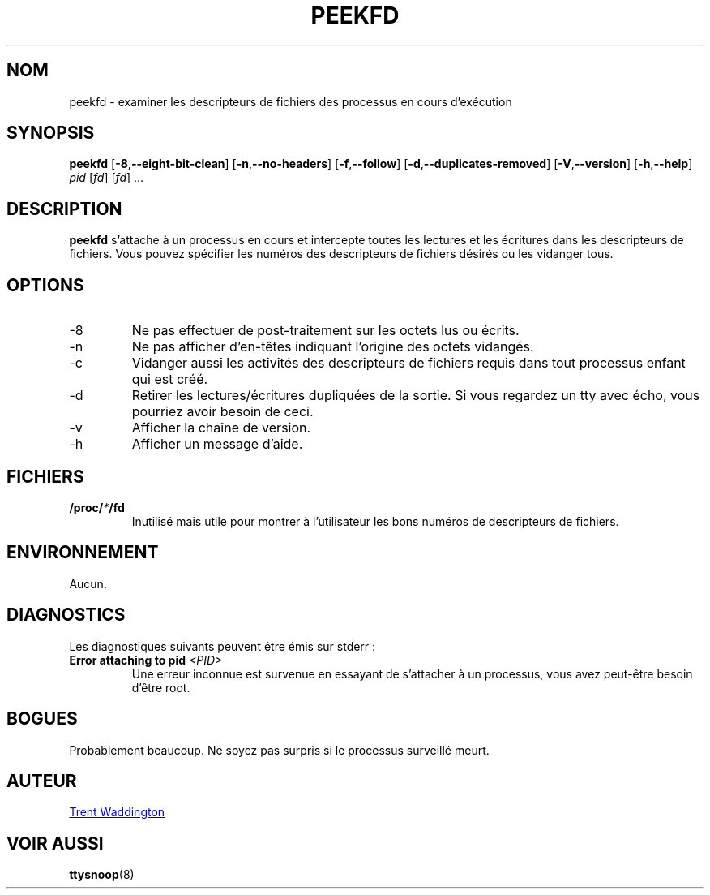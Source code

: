.\"
.\" Copyright 2007 Trent Waddington <trent.waddington@gmail.com>
.\"
.\" This program is free software; you can redistribute it and/or modify
.\" it under the terms of the GNU General Public License as published by
.\" the Free Software Foundation; either version 2 of the License, or
.\" (at your option) any later version.
.\"
.\"*******************************************************************
.\"
.\" This file was generated with po4a. Translate the source file.
.\"
.\"*******************************************************************
.TH PEEKFD 1 "29 septembre 2020" psmisc "Commandes de l'utilisateur"
.SH NOM
peekfd \- examiner les descripteurs de fichiers des processus en cours
d'exécution
.SH SYNOPSIS
\fBpeekfd\fP [\fB\-8\fP,\fB\-\-eight\-bit\-clean\fP] [\fB\-n\fP,\fB\-\-no\-headers\fP]
[\fB\-f\fP,\fB\-\-follow\fP] [\fB\-d\fP,\fB\-\-duplicates\-removed\fP] [\fB\-V\fP,\fB\-\-version\fP]
[\fB\-h\fP,\fB\-\-help\fP] \fIpid\fP [\fIfd\fP] [\fIfd\fP] ...
.SH DESCRIPTION
\fBpeekfd\fP s'attache à un processus en cours et intercepte toutes les
lectures et les écritures dans les descripteurs de fichiers.  Vous pouvez
spécifier les numéros des descripteurs de fichiers désirés ou les vidanger
tous.
.SH OPTIONS
.IP \-8
Ne pas effectuer de post\-traitement sur les octets lus ou écrits.
.IP \-n
Ne pas afficher d'en\-têtes indiquant l'origine des octets vidangés.
.IP \-c
Vidanger aussi les activités des descripteurs de fichiers requis dans tout
processus enfant qui est créé.
.IP \-d
Retirer les lectures/écritures dupliquées de la sortie.  Si vous regardez un
tty avec écho, vous pourriez avoir besoin de ceci.
.IP \-v
Afficher la chaîne de version.
.IP \-h
Afficher un message d'aide.
.SH FICHIERS
\fB/proc/\fP\fI*\fP\fB/fd\fP
.RS
Inutilisé mais utile pour montrer à l'utilisateur les bons numéros de
descripteurs de fichiers.
.SH ENVIRONNEMENT
Aucun.
.SH DIAGNOSTICS
Les diagnostiques suivants peuvent être émis sur stderr\ :
.TP 
\fBError attaching to pid \fP\fI<PID>\fP
Une erreur inconnue est survenue en essayant de s'attacher à un processus,
vous avez peut\-être besoin d'être root.
.SH BOGUES
Probablement beaucoup.  Ne soyez pas surpris si le processus surveillé
meurt.
.SH AUTEUR
.MT trent.waddington@gmail.com
Trent Waddington
.ME
.SH "VOIR AUSSI"
\fBttysnoop\fP(8)
